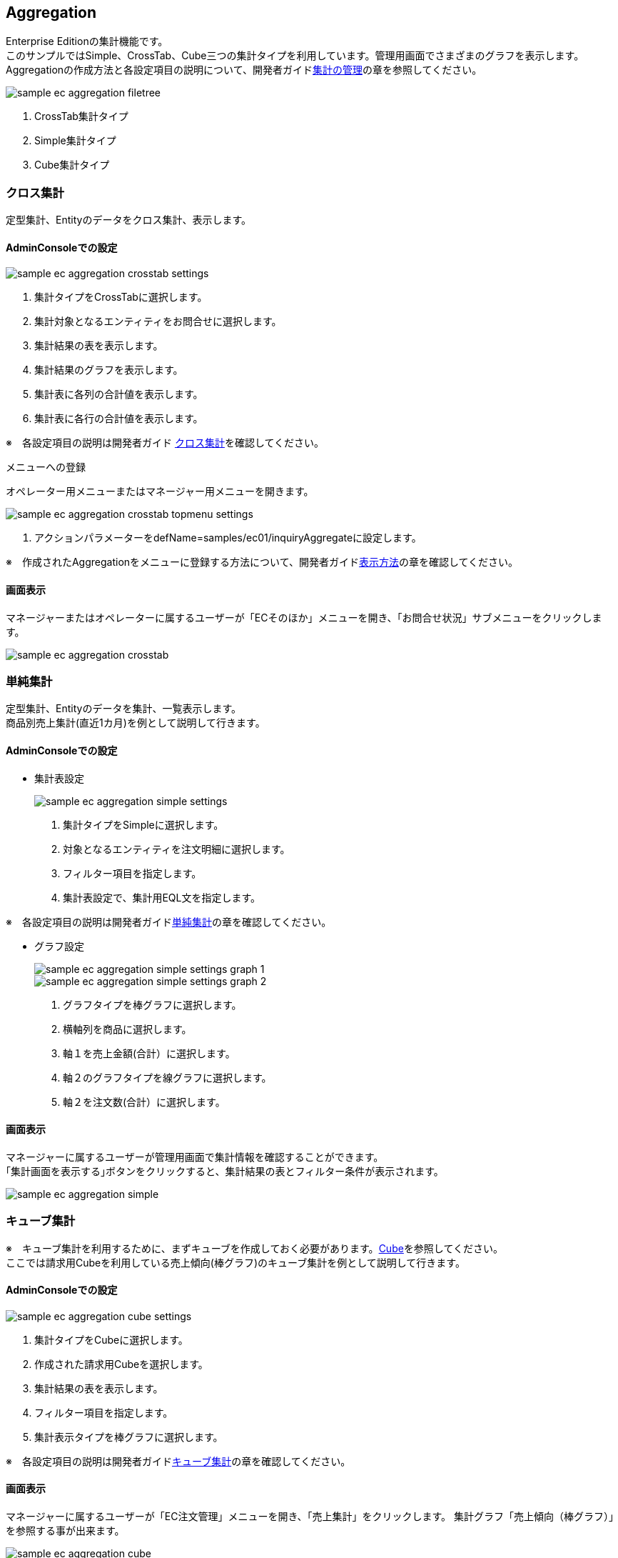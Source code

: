 [[EEPackage_Aggregation]]
== [.eeonly]#Aggregation#
Enterprise Editionの集計機能です。 + 
このサンプルではSimple、CrossTab、Cube三つの集計タイプを利用しています。管理用画面でさまざまのグラフを表示します。 + 
Aggregationの作成方法と各設定項目の説明について、開発者ガイド<<../../developerguide/simplebi/index#aggregation_management, 集計の管理>>の章を参照してください。

image::images/sample-ec_aggregation-filetree.png[align=left]

. CrossTab集計タイプ
. Simple集計タイプ
. Cube集計タイプ

[[EEPackage_CrossTab]]
=== [.eeonly]#クロス集計#
定型集計、Entityのデータをクロス集計、表示します。

==== AdminConsoleでの設定

image::images/sample-ec_aggregation-crosstab-settings.png[align=left]

. 集計タイプをCrossTabに選択します。
. 集計対象となるエンティティをお問合せに選択します。
. 集計結果の表を表示します。
. 集計結果のグラフを表示します。
. 集計表に各列の合計値を表示します。
. 集計表に各行の合計値を表示します。

※　各設定項目の説明は開発者ガイド <<../../developerguide/simplebi/index#_クロス集計,クロス集計>>を確認してください。

メニューへの登録

オペレーター用メニューまたはマネージャー用メニューを開きます。

image::images/sample-ec_aggregation-crosstab-topmenu-settings.png[align=left]

. アクションパラメーターをdefName=samples/ec01/inquiryAggregateに設定します。

※　作成されたAggregationをメニューに登録する方法について、開発者ガイド<<../../developerguide/simplebi/index#viewaggregation, 表示方法>>の章を確認してください。

==== 画面表示

マネージャーまたはオペレーターに属するユーザーが「ECそのほか」メニューを開き、「お問合せ状況」サブメニューをクリックします。

image::images/sample-ec_aggregation-crosstab.png[align=left]

=== [.eeonly]#単純集計#
定型集計、Entityのデータを集計、一覧表示します。 + 
商品別売上集計(直近1カ月)を例として説明して行きます。

==== AdminConsoleでの設定

* 集計表設定
+
image::images/sample-ec_aggregation-simple-settings.png[align=left]

. 集計タイプをSimpleに選択します。
. 対象となるエンティティを注文明細に選択します。
. フィルター項目を指定します。
. 集計表設定で、集計用EQL文を指定します。

※　各設定項目の説明は開発者ガイド<<../../developerguide/aggregation/index#aggregation_simple_setting, 単純集計>>の章を確認してください。

* グラフ設定
+
image::images/sample-ec_aggregation-simple-settings-graph-1.png[align=left]
+
image::images/sample-ec_aggregation-simple-settings-graph-2.png[align=left]

. グラフタイプを棒グラフに選択します。
. 横軸列を商品に選択します。
. 軸１を売上金額(合計）に選択します。
. 軸２のグラフタイプを線グラフに選択します。
. 軸２を注文数(合計）に選択します。

==== 画面表示

マネージャーに属するユーザーが管理用画面で集計情報を確認することができます。 + 
｢集計画面を表示する｣ボタンをクリックすると、集計結果の表とフィルター条件が表示されます。

image::images/sample-ec_aggregation-simple.png[align=left]

=== [.eeonly]#キューブ集計#
※　キューブ集計を利用するために、まずキューブを作成しておく必要があります。<<./index#EEPackage_Cube, Cube>>を参照してください。 + 
ここでは請求用Cubeを利用している売上傾向(棒グラフ)のキューブ集計を例として説明して行きます。

==== AdminConsoleでの設定 +

image::images/sample-ec_aggregation-cube-settings.png[align=left]

. 集計タイプをCubeに選択します。
. 作成された請求用Cubeを選択します。
. 集計結果の表を表示します。
. フィルター項目を指定します。
. 集計表示タイプを棒グラフに選択します。

※　各設定項目の説明は開発者ガイド<<../../developerguide/simplebi/index#aggregation_cube_setting, キューブ集計>>の章を確認してください。

==== 画面表示

マネージャーに属するユーザーが「EC注文管理」メニューを開き、「売上集計」をクリックします。
集計グラフ「売上傾向（棒グラフ）」を参照する事が出来ます。

image::images/sample-ec_aggregation-cube.png[align=left]

「集計画面を表示する」ボタンをクリックすると、集計設定画面が表示されます。

image::images/sample-ec_aggregation-cube-result-1.png[align=left]

image::images/sample-ec_aggregation-cube-result-2.png[align=left]

. CubeItemからドラッグ&ドロップで設定可能です。
. フィルター条件（Where）を画面上で設定可能です。
. クリックすると、絞込みを行うダイアログが表示されます。
. クリックすると、保存リストダイアログが表示され、検索結果を保存リストに保存することが出来ます。
. 設定項目の説明は開発者ガイド<<../../developerguide/simplebi/index#aggregation_cube_setting, キューブ集計>>の章を確認してください。
